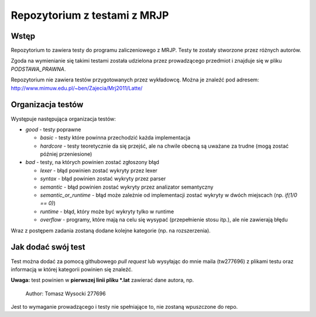 =============================
Repozytorium z testami z MRJP 
=============================

Wstęp
=====

Repozytorium to zawiera testy do programu zaliczeniowego
z MRJP. Testy te zostały stworzone przez różnych autorów.

Zgoda na wymienianie się takimi testami została udzielona
przez prowadzącego przedmiot i znajduje się w pliku
`PODSTAWA_PRAWNA`.

Repozytorium nie zawiera testów przygotowanych przez 
wykładowcę. Można je znaleźć pod adresem:
http://www.mimuw.edu.pl/~ben/Zajecia/Mrj2011/Latte/

Organizacja testów
==================

Występuje następująca organizacja testów:

- *good* - testy poprawne

  - *basic* - testy które powinna przechodzić każda implementacja
  - *hardcore* - testy teoretycznie da się przejść, ale na chwile obecną są uważane za trudne (mogą zostać później przeniesione)

- *bad* - testy, na których powinien zostać zgłoszony błąd

  - *lexer* - błąd powinien zostać wykryty przez lexer
  - *syntax* - błąd powinien zostać wykryty przez parser
  - *semantic* - błąd powinien zostać wykryty przez analizator semantyczny
  - *semantic_or_runtime* - błąd może zależnie od implementacji zostać wykryty w dwóch miejscach (np. `if(1/0 == 0)`)
  - *runtime* - błąd, który może być wykryty tylko w runtime
  - *overflow* - programy, które mają na celu się wysypać (przepełnienie stosu itp.), ale nie zawierają błędu

Wraz z postępem zadania zostaną dodane kolejne kategorie (np. na rozszerzenia).

Jak dodać swój test
===================

Test można dodać za pomocą githubowego `pull request` lub wysyłając do mnie maila (tw277696) z plikami testu oraz informacją w której kategorii powinien się znaleźć.

**Uwaga:** test powinien w **pierwszej linii pliku \*.lat** zawierać dane autora, np.

    Author: Tomasz Wysocki 277696

Jest to wymaganie prowadzącego i testy nie spełniające to, nie zostaną wpuszczone do repo.
